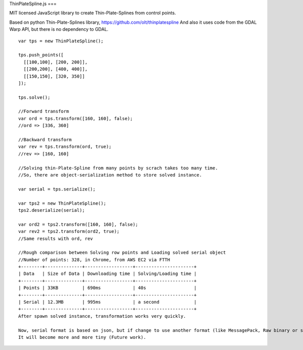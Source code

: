 ThinPlateSpline.js
===

MIT licensed JavaScript library to create Thin-Plate-Splines from control points.

Based on python Thin-Plate-Splines library,
https://github.com/olt/thinplatespline
And also it uses code from the GDAL Warp API, but there is no dependency to GDAL.

::

  var tps = new ThinPlateSpline();
  
  tps.push_points([
    [[100,100], [200, 200]],
    [[200,200], [400, 400]],
    [[150,150], [320, 350]]
  ]);
  
  tps.solve();
  
  //Forward transform
  var ord = tps.transform([160, 160], false);
  //ord => [336, 360]
  
  //Backward transform
  var rev = tps.transform(ord, true);
  //rev => [160, 160]
  
  //Solving thin-Plate-Spline from many points by scrach takes too many time.
  //So, there are object-serialization method to store solved instance.
  
  var serial = tps.serialize();
  
  var tps2 = new ThinPlateSpline();
  tps2.deserialize(serial);
  
  var ord2 = tps2.transform([160, 160], false);
  var rev2 = tps2.transform(ord2, true);
  //Same results with ord, rev
  
  //Rough comparison between Solving row points and Loading solved serial object  
  //Number of points: 328, in Chrome, from AWS EC2 via FTTH 
  +--------+--------------+------------------+----------------------+
  | Data   | Size of Data | Downloading time | Solving/Loading time |
  +--------+--------------+------------------+----------------------+
  | Points | 33KB         | 690ms            | 40s                  |
  +--------+--------------+------------------+----------------------+
  | Serial | 12.3MB       | 995ms            | a second             |
  +--------+--------------+------------------+----------------------+
  After spawn solved instance, transformation works very quickly.
   
  Now, serial format is based on json, but if change to use another format (like MessagePack, Raw binary or so),
  It will become more and more tiny (Future work).
